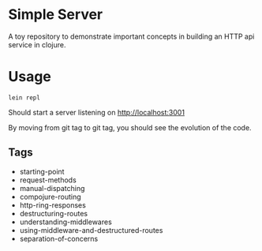 * Simple Server

A toy repository to demonstrate important concepts in building
an HTTP api service in clojure.

* Usage

  #+begin_src shell
lein repl  
  #+end_src

Should start a server listening on [[http://localhost:3001]]

By moving from git tag to git tag, you should see the evolution
of the code.

** Tags

 - starting-point
 - request-methods
 - manual-dispatching
 - compojure-routing
 - http-ring-responses
 - destructuring-routes
 - understanding-middlewares
 - using-middleware-and-destructured-routes
 - separation-of-concerns
